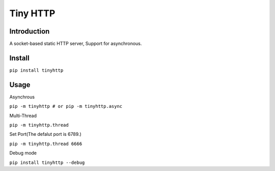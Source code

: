 ===============
Tiny HTTP
===============
Introduction
==============
A socket-based static HTTP server, Support for asynchronous.
  
Install
==============
``pip install tinyhttp``

Usage
==============
Asynchrous
  
``pip -m tinyhttp # or pip -m tinyhttp.async``

Multi-Thread

``pip -m tinyhttp.thread``

Set Port(The defalut port is 6789.)


``pip -m tinyhttp.thread 6666``

Debug mode

``pip install tinyhttp --debug``
